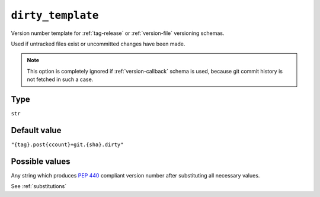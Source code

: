 .. _dirty-template-option:

``dirty_template``
~~~~~~~~~~~~~~~~~~~~~

Version number template for :ref:`tag-release` or :ref:`version-file` versioning schemas.

Used if untracked files exist or uncommitted changes have been made.

.. note::

    This option is completely ignored if :ref:`version-callback` schema is used,
    because git commit history is not fetched in such a case.

Type
^^^^^
``str``

Default value
^^^^^^^^^^^^^
``"{tag}.post{ccount}+git.{sha}.dirty"``


Possible values
^^^^^^^^^^^^^^^
Any string which produces :pep:`440` compliant version number after substituting all necessary values.

See :ref:`substitutions`
